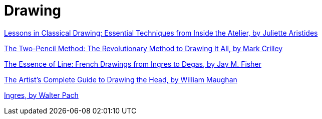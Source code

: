 = Drawing

https://www.goodreads.com/review/show/4652990058[Lessons in Classical
Drawing: Essential Techniques from Inside the Atelier, by Juliette
Aristides]

https://www.goodreads.com/review/show/4693487775[The Two-Pencil Method:
The Revolutionary Method to Drawing It All, by Mark Crilley]

https://www.goodreads.com/review/show/6186085349[The Essence of Line:
French Drawings from Ingres to Degas, by Jay M. Fisher]

https://www.goodreads.com/review/show/4688468863[The Artist’s Complete
Guide to Drawing the Head, by William Maughan]

https://www.goodreads.com/review/show/6229684954[Ingres, by Walter Pach]
